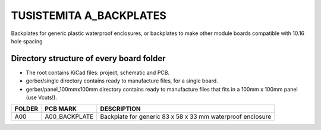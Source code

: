=======================================================================================================================================
TUSISTEMITA A_BACKPLATES
=======================================================================================================================================

Backplates for generic plastic waterproof enclosures, or backplates to make other module boards compatible with 10.16 hole spacing

Directory structure of every board folder
--------------------------------------------------------------------------
* The root contains KiCad files: project, schematic and PCB.
* gerber/single directory contains ready to manufacture files, for a single board.
* gerber/panel_100mmx100mm directory contains ready to manufacture files that fits in a 100mm x 100mm panel (use Vcuts!).

========  ===============  ============== 
FOLDER    PCB MARK         DESCRIPTION
========  ===============  ============== 
A00       A00_BACKPLATE    Backplate for generic 83 x 58 x 33 mm waterproof enclosure
========  ===============  ============== 


